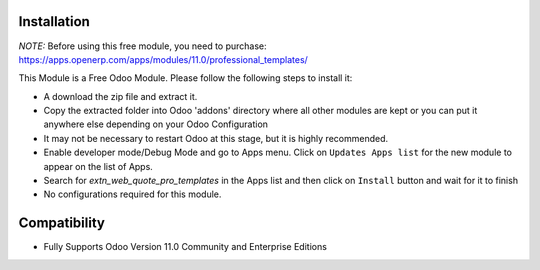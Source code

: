 Installation
------------
`NOTE:` Before using this free module, you need to purchase: https://apps.openerp.com/apps/modules/11.0/professional_templates/ 

This Module is a Free Odoo Module. Please follow the following steps to install it:

- A download the zip file  and extract it. 

- Copy the extracted folder into Odoo 'addons' directory where all other modules are kept or you can put it anywhere else depending on your Odoo Configuration

- It may not be necessary to restart Odoo at this stage, but it is highly recommended.

- Enable developer mode/Debug Mode and go to Apps menu. Click on ``Updates Apps list`` for the new module to appear on the list of Apps. 

- Search for `extn_web_quote_pro_templates` in the Apps list and then  click on ``Install`` button and wait for it to finish

- No configurations required for this module.


Compatibility
------------

- Fully Supports Odoo Version 11.0 Community and Enterprise Editions


